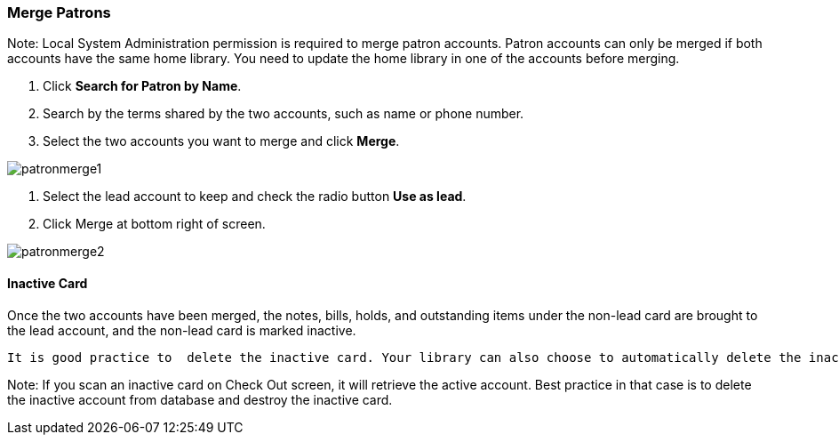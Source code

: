 Merge Patrons
~~~~~~~~~~~~~
Note: Local System Administration permission is required to merge patron accounts. Patron accounts can only be merged if both accounts have the same home library. You need to update the home library in one of the accounts before merging.

. Click *Search for Patron by Name*.
. Search by the terms shared by the two accounts, such as name or phone number.
. Select the two accounts you want to merge and click *Merge*.

image:images/circ/patronmerge1.png[scaledwidth="75%"]

. Select the lead account to keep and check the radio button *Use as lead*.
. Click Merge at bottom right of screen.

image:images/circ/patronmerge2.png[scaledwidth="75%"]

Inactive Card
^^^^^^^^^^^^^
Once the two accounts have been merged, the notes, bills, holds, and outstanding items under the non-lead card are brought to the lead account, and the non-lead card is marked inactive.

 It is good practice to  delete the inactive card. Your library can also choose to automatically delete the inactive card by configuring the Library Setting Patron Merge Barcode Delete to True.

Note: If you scan an inactive card on Check Out screen, it will  retrieve the active account. Best practice in that case is to delete the inactive account from database and destroy the inactive card.
